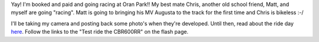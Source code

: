 .. title: Going to Oran Park!
.. slug: Going_to_Oran_Park
.. date: 2003-04-16 10:29:00 UTC+10:00
.. tags: James,blog
.. category: 
.. link: 

Yay! I'm booked and paid and going racing at Oran Park!!
My best mate Chris, another old school friend, Matt, and myself are
going "racing". Matt is going to bringing his MV Augusta to the track
for the first time and Chris is bikeless :-/

I'll be taking my camera and posting back some photo's when they're
developed. Until then, read about the ride day `here <http://www.cbr600rr.com.au/>`_. Follow the
links to the "Test ride the CBR600RR" on the flash page.
